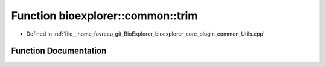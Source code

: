 .. _exhale_function_Utils_8cpp_1abd875ed3e0e2421f483661531a434e87:

Function bioexplorer::common::trim
==================================

- Defined in :ref:`file__home_favreau_git_BioExplorer_bioexplorer_core_plugin_common_Utils.cpp`


Function Documentation
----------------------


.. doxygenfunction:: bioexplorer::common::trim(std::string&)
